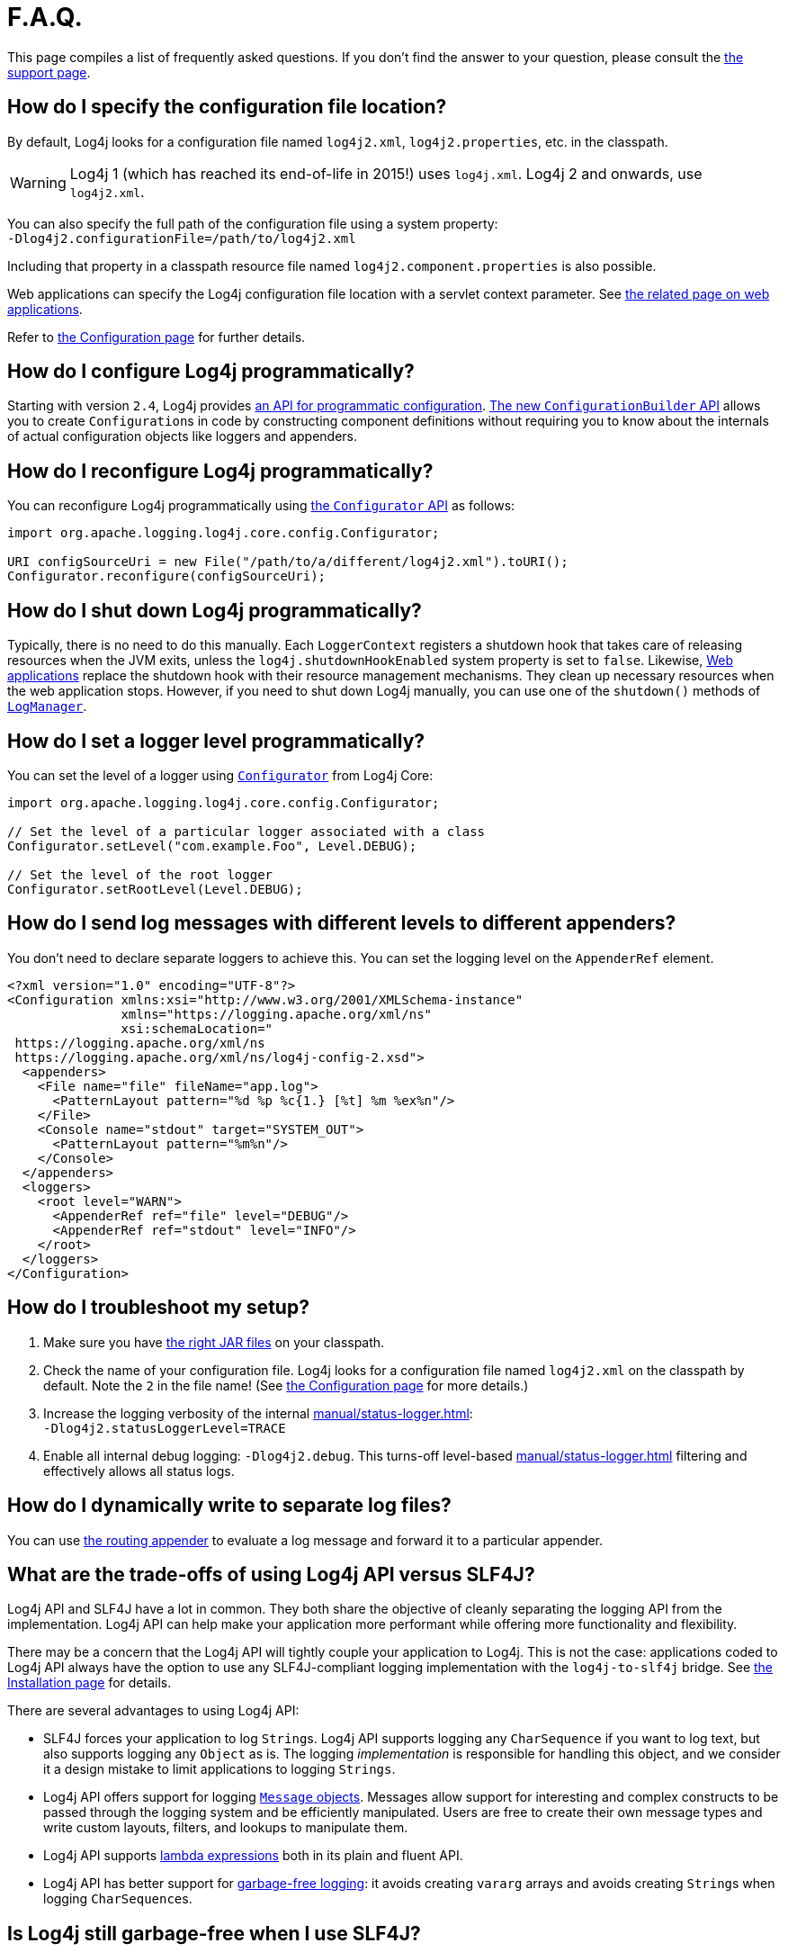 ////
Licensed to the Apache Software Foundation (ASF) under one or more
    contributor license agreements.  See the NOTICE file distributed with
    this work for additional information regarding copyright ownership.
    The ASF licenses this file to You under the Apache License, Version 2.0
    (the "License"); you may not use this file except in compliance with
    the License.  You may obtain a copy of the License at

         http://www.apache.org/licenses/LICENSE-2.0

    Unless required by applicable law or agreed to in writing, software
    distributed under the License is distributed on an "AS IS" BASIS,
    WITHOUT WARRANTIES OR CONDITIONS OF ANY KIND, either express or implied.
    See the License for the specific language governing permissions and
    limitations under the License.
////

= F.A.Q.

This page compiles a list of frequently asked questions.
If you don't find the answer to your question, please consult the link:{logging-services-url}/support.html[the support page].

[#config_location]
== How do I specify the configuration file location?

By default, Log4j looks for a configuration file named `log4j2.xml`, `log4j2.properties`, etc. in the classpath.

[WARNING]
====
Log4j 1 (which has reached its end-of-life in 2015!) uses `log4j.xml`.
Log4j 2 and onwards, use `log4j2.xml`.
====

You can also specify the full path of the configuration file using a system property: +
`-Dlog4j2.configurationFile=/path/to/log4j2.xml`

Including that property in a classpath resource file named `log4j2.component.properties` is also possible.

Web applications can specify the Log4j configuration file location with a servlet context parameter.
See xref:jakarta.adoc#log4jConfiguration[the related page on web applications].

Refer to xref:manual/configuration.adoc[the Configuration page] for further details.

[#config_from_code]
== How do I configure Log4j programmatically?

Starting with version `2.4`, Log4j provides xref:manual/customconfig.adoc[an API for programmatic configuration].
link:javadoc/log4j-core/org/apache/logging/log4j/core/config/builder/api/ConfigurationBuilder.html[The new `ConfigurationBuilder` API] allows you to create ``Configuration``s in code by constructing component definitions without requiring you to know about the internals of actual configuration objects like loggers and appenders.

[#reconfig_from_code]
== How do I reconfigure Log4j programmatically?

You can reconfigure Log4j programmatically using link:javadoc/log4j-core/org/apache/logging/log4j/core/config/Configurator.html[the `Configurator` API] as follows:

[source,java]
----
import org.apache.logging.log4j.core.config.Configurator;

URI configSourceUri = new File("/path/to/a/different/log4j2.xml").toURI();
Configurator.reconfigure(configSourceUri);
----

[#shutdown]
== How do I shut down Log4j programmatically?

Typically, there is no need to do this manually.
Each `LoggerContext` registers a shutdown hook that takes care of releasing resources when the JVM exits, unless the `log4j.shutdownHookEnabled` system property is set to `false`.
Likewise, xref:jakarta.adoc[Web applications] replace the shutdown hook with their resource management mechanisms.
They clean up necessary resources when the web application stops.
However, if you need to shut down Log4j manually, you can use one of the `shutdown()` methods of link:javadoc/log4j-api/org/apache/logging/log4j/LogManager.html#shutdown()[`LogManager`].

[#reconfig_level_from_code]
== How do I set a logger level programmatically?

You can set the level of a logger using link:javadoc/log4j-core/org/apache/logging/log4j/core/config/Configurator.html[`Configurator`] from Log4j Core:

[source,java]
----
import org.apache.logging.log4j.core.config.Configurator;

// Set the level of a particular logger associated with a class
Configurator.setLevel("com.example.Foo", Level.DEBUG);

// Set the level of the root logger
Configurator.setRootLevel(Level.DEBUG);
----

[#config_sep_appender_level]
== How do I send log messages with different levels to different appenders?

You don't need to declare separate loggers to achieve this.
You can set the logging level on the `AppenderRef` element.

[source,xml]
----
<?xml version="1.0" encoding="UTF-8"?>
<Configuration xmlns:xsi="http://www.w3.org/2001/XMLSchema-instance"
               xmlns="https://logging.apache.org/xml/ns"
               xsi:schemaLocation="
 https://logging.apache.org/xml/ns
 https://logging.apache.org/xml/ns/log4j-config-2.xsd">
  <appenders>
    <File name="file" fileName="app.log">
      <PatternLayout pattern="%d %p %c{1.} [%t] %m %ex%n"/>
    </File>
    <Console name="stdout" target="SYSTEM_OUT">
      <PatternLayout pattern="%m%n"/>
    </Console>
  </appenders>
  <loggers>
    <root level="WARN">
      <AppenderRef ref="file" level="DEBUG"/>
      <AppenderRef ref="stdout" level="INFO"/>
    </root>
  </loggers>
</Configuration>
----

[#troubleshooting]
== How do I troubleshoot my setup?

. Make sure you have xref:manual/installation.adoc[the right JAR files] on your classpath.

. Check the name of your configuration file.
Log4j looks for a configuration file named `log4j2.xml` on the classpath by default.
Note the `2` in the file name!
(See xref:manual/configuration.adoc[the Configuration page] for more details.)

. Increase the logging verbosity of the internal xref:manual/status-logger.adoc[]: +
`-Dlog4j2.statusLoggerLevel=TRACE`

. Enable all internal debug logging: `-Dlog4j2.debug`.
This turns-off level-based xref:manual/status-logger.adoc[] filtering and effectively allows all status logs.

[#separate_log_files]
== How do I dynamically write to separate log files?

You can use xref:manual/appenders/delegating.adoc#RoutingAppender[the routing appender] to evaluate a log message and forward it to a particular appender.

[#api-tradeoffs]
== What are the trade-offs of using Log4j API versus SLF4J?

Log4j API and SLF4J have a lot in common.
They both share the objective of cleanly separating the logging API from the implementation.
Log4j API can help make your application more performant while offering more functionality and flexibility.

There may be a concern that the Log4j API will tightly couple your application to Log4j.
This is not the case: applications coded to Log4j API always have the option to use any SLF4J-compliant logging implementation with the `log4j-to-slf4j` bridge.
See xref:manual/installation.adoc[the Installation page] for details.

There are several advantages to using Log4j API:

* SLF4J forces your application to log ``String``s.
Log4j API supports logging any `CharSequence` if you want to log text, but also supports logging any `Object` as is.
The logging _implementation_ is responsible for handling this object, and we consider it a design mistake to limit applications to logging ``Strings``.
* Log4j API offers support for logging xref:manual/messages.adoc[`Message` objects].
Messages allow support for interesting and complex constructs to be passed through the logging system and be efficiently manipulated.
Users are free to create their own message types and write custom layouts, filters, and lookups to manipulate them.
* Log4j API supports xref:manual/api.adoc#fluent-api[lambda expressions] both in its plain and fluent API.
* Log4j API has better support for xref:manual/garbagefree.adoc[garbage-free logging]: it avoids creating `vararg` arrays and avoids creating ``String``s when logging ``CharSequence``s.

[#gc-free-slf4j]
== Is Log4j still garbage-free when I use SLF4J?

If you use SLF4J as your logging API and Log4j Core as the logging implementation, yes.
The `log4j-slf4j-impl` and `log4j-slf4j2-impl` bridges (together with `log4j-core`) implement the `org.slf4j.Logger` methods to be garbage-free.
However, bear in mind that there are some limitations:

* The SLF4J API only offers up to two parameters for a parameterized message.
More than that, it uses ``vararg``s, which creates a temporary object for the parameter array.
In contrast, Log4j API has methods for up to ten unrolled parameters.

* SLF4J forces your application to log ``String``s.
Log4j API lets you log any `CharSequence` or `Object`.
Log4j Core can log any `Object` that implements `CharSequence` or `org.apache.logging.log4j.util.StringBuilderFormattable` without creating garbage.

* The {slf4j-url}/api/org/slf4j/spi/LocationAwareLogger.html#log(org.slf4j.Marker,java.lang.String,int,java.lang.String,java.lang.Object%5B%5D,java.lang.Throwable)[`org.slf4j.spi.LocationAwareLogger::log`] method is not yet implemented in a garbage-free manner in the `log4j-slf4j-impl` and `log4j-slf4j2-impl` bridges.
It creates a new message object for each call.

[#gc-free-domain-object]
== How do I log my domain object without creating garbage?

One option is to let the domain object implement `CharSequence`.
However, for many domain objects, it may not be trivial to implement this without allocating temporary objects.

An alternative is implementing the `org.apache.logging.log4j.util.StringBuilderFormattable` interface.
If an object that implements this interface is logged, its `formatTo(StringBuilder)` method is called instead of `toString().`

[#logger-wrapper]
== How do I create a custom logger wrapper that shows the correct class, method, and line number?

Log4j remembers the logger's fully qualified class name (FQCN) and uses this to walk the stack trace for every log event when configured to print location.

[WARNING]
====
Be aware that logging with location is slow and may impact the performance of your application.
====

The problem with custom logger wrappers is that they have a different FQCN than the actual logger, so Log4j can't find where your custom logger was called.

The solution is to provide the correct FQCN.
The easiest way is to let Log4j generate the logger wrapper for you.
Log4j comes with a Logger wrapper generator tool.
This tool was originally meant to support custom log levels and was moved to the
{logging-services-url}/log4j/transform/latest/index.html[Log4j Transform subproject].
The generated logger code will take care of the FQCN.

[#proguard-rules]
== Which rules do I need to add when ProGuard minification is enabled?

When you are using Log4j with ProGuard/R8 enabled, you need to add the following rules to your configuration file:

[source]
----
-keep,allowoptimization class org.apache.logging.log4j.** { *; }
----

[#package-scanning]
== Why am I receiving warnings about package scanning?

Since Log4j 2.19.1, the package scanning feature has been deprecated (see
https://issues.apache.org/jira/browse/LOG4J2-3644[LOG4J2-3644]):

* You should remove the `packages` attribute from your
xref:manual/configuration.adoc[Log4j Core configuration files].
* You should remove any calls to
link:javadoc/log4j-core/org/apache/logging/log4j/core/config/plugins/util/PluginManager.html#addPackage(java.lang.String)[PluginManager.addPackage()]
and
link:javadoc/log4j-core/org/apache/logging/log4j/core/config/plugins/util/PluginManager.html#addPackages(java.util.Collection)[PluginManager.addPackages()]
from your code.

Package scanning has been replaced with Log4j plugin descriptors, which have been available since version 2.0 and widely used by Log4j extension JARs.

If you are developing custom plugins, see xref:manual/plugins.adoc#plugin-registry[Plugin registration] on details about plugin descriptors.

[#plugin-descriptors]
== Why am I receiving warnings about missing plugin descriptors?

xref:manual/plugins.adoc[Log4j Plugins]
should be registered in a:

[source]
----
META-INF/org/apache/logging/log4j/core/config/plugins/Log4j2Plugins.dat
----

file on the classpath of the Java applications.

Starting with Log4j version `2.24.0`, you will receive a warning if a plugin is not registered correctly.
The common causes for improperly registered plugins are:

* One of the xref:components.adoc[Log4j artifacts] might be corrupted.
If you are using a single-JAR application, this might be caused by an improper shading configuration.
See <<shading>> on how to properly shade Log4j artifacts.
* A custom Log4j plugin has not been properly registered.
See xref:manual/plugins.adoc#plugin-registry[Registering plugins] for more details.

[#single-jar]
== How do I create a single-JAR application containing Log4j Core?

There are two ways to create single-JAR applications: you can create
<<jar-in-jar,JAR-in-JAR executable packages>>
or
<<shading,shaded JARs>>.
See the sections below on properly using these techniques with Log4j Core.

[#jar-in-jar]
=== Jar-in-Jar

The easiest and recommended way to create single-JAR applications containing Log4j Core is to include **unmodified** versions of Log4j artifacts inside the application's JAR file.
You can do it with the following build tool plugins:

* https://docs.spring.io/spring-boot/maven-plugin/packaging.html[Spring Boot Maven Plugin],
* https://docs.spring.io/spring-boot/gradle-plugin/packaging.html[Spring Boot Gradle Plugin],
* https://github.com/sbt/sbt-onejar[sbt-onejar plugin].

[#shading]
=== Shading/Shadowing

The shading process unwraps all the files in dependency JARs and copies them to the JAR containing the application.
Since multiple JARs can contain files with the same name, you need to resolve the file naming conflicts that arise properly.

If your application uses Log4j Core, you must resolve the following conflicts:

.Click to list the possible file name conflicts
[%collapsible]
====
`module-info.class`::
If you are writing a JPMS application, you must merge these files properly.
Otherwise, you should discard them.

`META-INF/MANIFEST.MF`::
+
If you are writing a Java SE application, you only need to add:
+
[source,manifest]
----
Multi-Release: true
----
+
to your application manifest.
+
If you are writing an OSGi application, you need to properly merge the OSGi headers.

`META-INF/DEPENDENCIES`::
`META-INF/LICENSE`::
`META-INF/NOTICE`::
Ask your legal department on how to handle these files.

`META-INF/services/*`::
These files contain
https://docs.oracle.com/javase/8/docs/api/java/util/ServiceLoader.html[`ServiceLoader` descriptors].
You need to properly merge them by concatenating conflicting files.

`META-INF/org/apache/logging/log4j/core/config/plugins/Log4j2Plugins.dat`::
These files contain Log4j plugin descriptors and need to be properly merged using the appropriate resource transformer for your shading plugin:

https://maven.apache.org/plugins/maven-assembly-plugin/[Maven Assembly Plugin]:::
https://github.com/sbt/sbt-assembly[SBT Assembly Plugin]:::
We are unaware of any resource transformers capable of merging Log4j plugin descriptors.

https://maven.apache.org/plugins/maven-shade-plugin/[Maven Shade Plugin]:::
You need to use the
https://logging.staged.apache.org/log4j/transform/log4j-transform-maven-shade-plugin-extensions.html#log4j-plugin-cache-transformer[Log4j Plugin Descriptor Transformer].

https://gradleup.com/shadow/[Gradle Shadow Plugin]:::
You need to use the
https://github.com/GradleUp/shadow/blob/main/src/main/groovy/com/github/jengelman/gradle/plugins/shadow/transformers/Log4j2PluginsCacheFileTransformer.groovy[`Log4j2PluginsCacheFileTransformer`].
====

[#android]
== Can I use Log4j with Android?

Of course you can!
Since version `2.25.0` both the Log4j API and our three Log4j API implementations are tested for compatibility with the Android platform.

If you use
xref:manual/api.adoc[Log4j API]
in an Android project, you have four choices for the Log4j API implementation:

[#android-log4j-core]
Log4j Core::
+
Our
xref:manual/implementation.adoc[reference Log4j API implementation]
works on Android out-of-the-box.
However, due to the limitations of the Android platform, the following features will not work:
+
* The
xref:manual/configuration.adoc#xinclude[XInclude feature]
for XML configuration files will not work if you are using the standard Android XML parser.
You might need to add the
https://xerces.apache.org/[Xerces parser]
to use the feature.
* Due to the lack of Android support for multi-release JARs, some location-based features like the no-arg
link:javadoc/log4j-api/org/apache/logging/log4j/LogManager.html#getLogger()[`LogManager.getLogger()`]
method or
xref:manual/systemproperties.adoc#log4j2.contextSelector[`ClassLoaderContextSelector`]
(default on JRE) are not available.
You should use `BasicContextSelector` (default on Android) or `BasicAsyncLoggerContextSelector` instead.

[#android-jul]
JUL::
[#android-logback]
Logback::
+
Both our
xref:manual/installation.adoc#impl-jul[Log4j API-to-JUL]
and
xref:manual/installation.adoc#impl-logback[Log4j API-to-SLF4J]
bridges are tested for compatibility with Android.

[#android-native]
Log4j API-to-Android logging API bridge::
+
If you wish to bridge Log4j API to
https://developer.android.com/reference/android/util/Log[Android's native logging API]
directly, you can use the **third-party** `com.celeral:log4j2-android` artifact.
See the
https://github.com/Celeral/log4j2-android[`log4j2-android` project website]
for more information.
